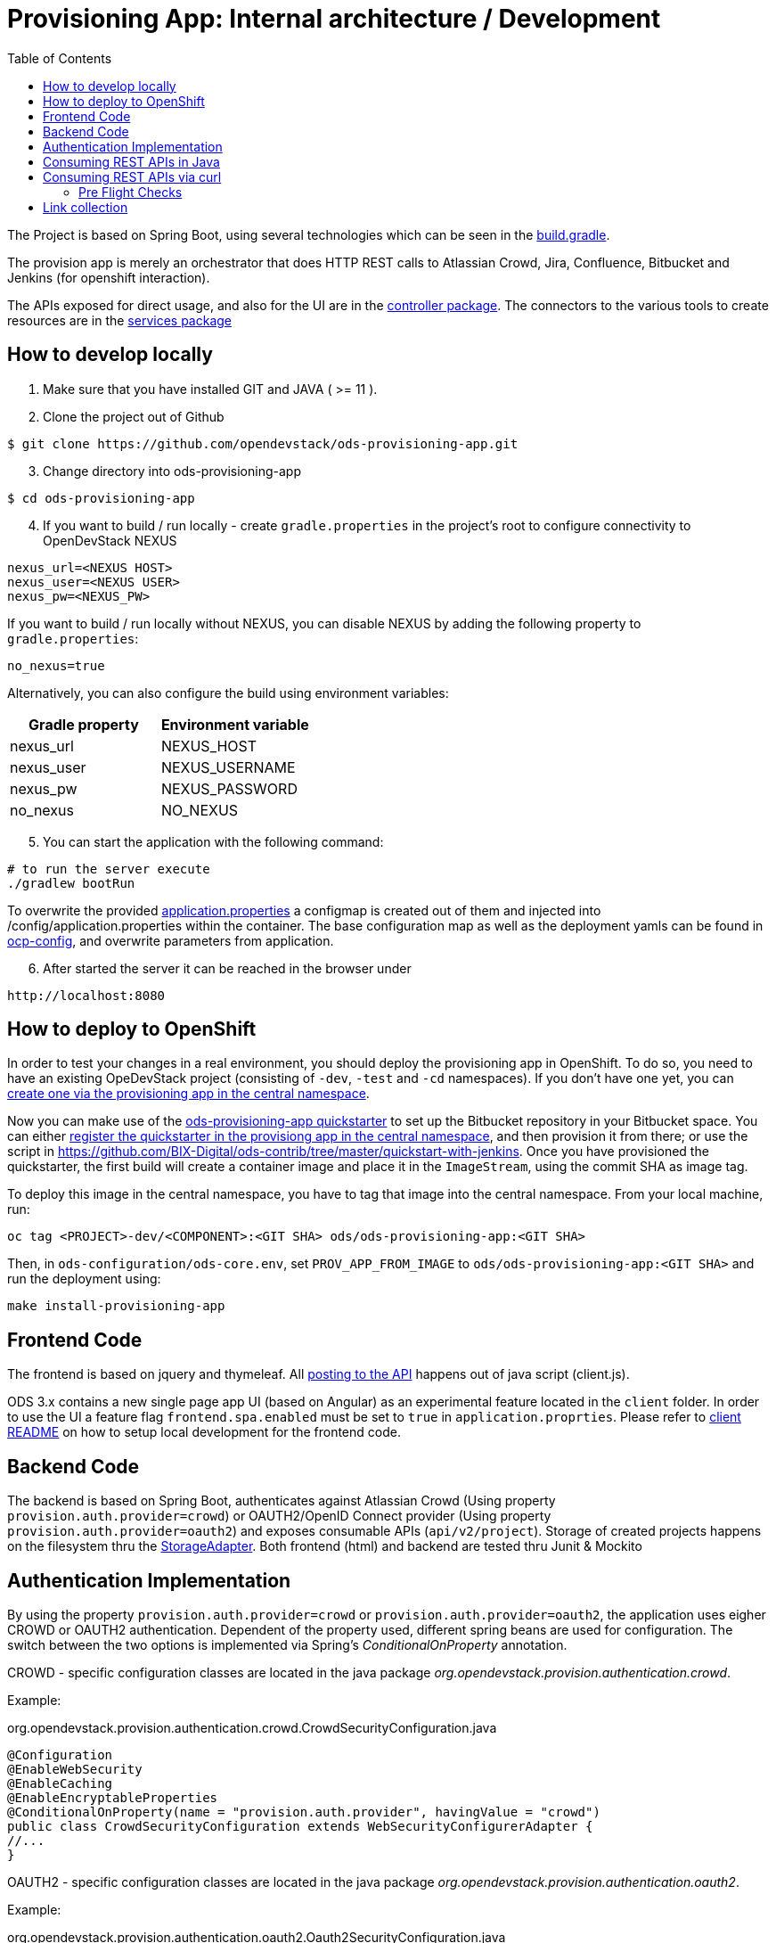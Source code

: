 :toc: macro

= Provisioning App: Internal architecture / Development

toc::[]

The Project is based on Spring Boot, using several technologies which can be seen in the https://github.com/opendevstack/ods-provisioning-app/blob/master/build.gradle[build.gradle].

The provision app is merely an orchestrator that does HTTP REST calls to Atlassian Crowd, Jira, Confluence, Bitbucket and
Jenkins (for openshift interaction).

The APIs exposed for direct usage, and also for the UI are in the https://github.com/opendevstack/ods-provisioning-app/blob/master/src/main/java/org/opendevstack/provision/controller[controller package].
The connectors to the various tools to create resources are in the https://github.com/opendevstack/ods-provisioning-app/blob/master/src/main/java/org/opendevstack/provision/services[services package]

== How to develop locally
. Make sure that you have installed GIT and JAVA ( >= 11 ).
. Clone the project out of Github

```
$ git clone https://github.com/opendevstack/ods-provisioning-app.git
```

[arabic, start=3]
. Change directory into ods-provisioning-app

```
$ cd ods-provisioning-app
```

[arabic, start=4]
. If you want to build / run locally - create `gradle.properties` in the project's root to configure connectivity to OpenDevStack NEXUS

[source,properties]
----
nexus_url=<NEXUS HOST>
nexus_user=<NEXUS USER>
nexus_pw=<NEXUS_PW>
----

If you want to build / run locally without NEXUS, you can disable NEXUS by adding the following property to `gradle.properties`:

[source,properties]
----
no_nexus=true
----

Alternatively, you can also configure the build using environment variables:

|===
| Gradle property | Environment variable

| nexus_url
| NEXUS_HOST

| nexus_user
| NEXUS_USERNAME

| nexus_pw
| NEXUS_PASSWORD

| no_nexus
| NO_NEXUS
|===

[arabic, start=5]
. You can start the application with the following command:

[source,bash]
----
# to run the server execute
./gradlew bootRun
----

To overwrite the provided https://github.com/opendevstack/ods-provisioning-app/blob/master/src/main/resources/application.properties[application.properties] a configmap is created out of them and injected into /config/application.properties within the container.
The base configuration map as well as the deployment yamls can be found in https://github.com/opendevstack/ods-provisioning-app/blob/master/ocp-config/prov-app/cm.yml[ocp-config], and overwrite parameters from application.

[arabic, start=6]
. After started the server it can be reached in the browser under

```
http://localhost:8080
```

== How to deploy to OpenShift

In order to test your changes in a real environment, you should deploy the provisioning app in OpenShift. To do so, you need to have an existing OpeDevStack project (consisting of `-dev`, `-test` and `-cd` namespaces). If you don't have one yet, you can xref:provisioning-app:index.adoc#_basic_idea_usage[create one via the provisioning app in the central namespace].

Now you can make use of the https://github.com/opendevstack/ods-quickstarters/tree/master/ods-provisioning-app[ods-provisioning-app quickstarter] to set up the Bitbucket repository in your Bitbucket space. You can either xref:provisioning-app:configuration.adoc#_quickstarters[register the quickstarter in the provisiong app in the central namespace], and then provision it from there; or use the script in https://github.com/BIX-Digital/ods-contrib/tree/master/quickstart-with-jenkins. Once you have provisioned the quickstarter, the first build will create a container image and place it in the `ImageStream`, using the commit SHA as image tag.

To deploy this image in the central namespace, you have to tag that image into the central namespace. From your local machine, run:

```
oc tag <PROJECT>-dev/<COMPONENT>:<GIT SHA> ods/ods-provisioning-app:<GIT SHA>
```

Then, in `ods-configuration/ods-core.env`, set `PROV_APP_FROM_IMAGE` to `ods/ods-provisioning-app:<GIT SHA>` and run the deployment using:
```
make install-provisioning-app
```



== Frontend Code

The frontend is based on jquery and thymeleaf. All https://github.com/opendevstack/ods-provisioning-app/blob/master/src/main/resources/static/js/client.js[posting to the API] happens out of java script (client.js).

ODS 3.x contains a new single page app UI (based on Angular) as an experimental feature located in the `client` folder. In order to use the UI a feature flag `frontend.spa.enabled` must be set to `true` in `application.proprties`. Please refer to https://github.com/opendevstack/ods-provisioning-app/blob/master/client/README.md[client README] on how to setup local development for the frontend code.

== Backend Code

The backend is based on Spring Boot, authenticates against Atlassian Crowd (Using property `provision.auth.provider=crowd`) or OAUTH2/OpenID Connect provider (Using property `provision.auth.provider=oauth2`) and exposes consumable APIs (`api/v2/project`).
Storage of created projects happens on the filesystem thru the https://github.com/opendevstack/ods-provisioning-app/blob/master/src/main/java/org/opendevstack/provision/storage/LocalStorage.java[StorageAdapter].
Both frontend (html) and backend are tested thru Junit & Mockito

== Authentication Implementation
By using the property `provision.auth.provider=crowd` or `provision.auth.provider=oauth2`, the application uses eigher CROWD or OAUTH2 authentication. Dependent of the property used, different spring beans are used for configuration.
The switch between the two options is implemented via Spring's _ConditionalOnProperty_ annotation.

CROWD - specific configuration classes are located in the java package _org.opendevstack.provision.authentication.crowd_.

Example:
[source%nowrap,java]
.org.opendevstack.provision.authentication.crowd.CrowdSecurityConfiguration.java
----
@Configuration
@EnableWebSecurity
@EnableCaching
@EnableEncryptableProperties
@ConditionalOnProperty(name = "provision.auth.provider", havingValue = "crowd")
public class CrowdSecurityConfiguration extends WebSecurityConfigurerAdapter {
//...
}
----

OAUTH2 - specific configuration classes are located in the java package _org.opendevstack.provision.authentication.oauth2_.

Example:
[source%nowrap,java]
.org.opendevstack.provision.authentication.oauth2.Oauth2SecurityConfiguration.java
----
@Configuration
@Order(Ordered.HIGHEST_PRECEDENCE)
@ConditionalOnProperty(name = "provision.auth.provider", havingValue = "oauth2")
@EnableWebSecurity
@EnableOAuth2Client
public class Oauth2SecurityConfiguration extends WebSecurityConfigurerAdapter {
//...
}
----

== Consuming REST APIs in Java

Generally this is a pain. To ease development, a few tools are in use:

* Jackson (see link below)
* OKTTP3 Client (see link below)
* jsonschema2pojo generator (see link below)

The process for new operations to be called is:

. Look up the API call that you intend to make
. see if there is a JSON Schema available
. Generate (a) Pojo('s) for the Endpoint
. Use the pojo to build your request, convert it to JSON with Jackson and send it via OKHTTP3, and the Provision Application's https://github.com/opendevstack/ods-provisioning-app/blob/master/src/main/java/org/opendevstack/provision/util/rest/RestClient.java[RestClient]

== Consuming REST APIs via curl

Basic Auth authentication is the recommended way to consume REST API. How to enable Basic Auth authentication is explained xref:provisioning-app:configuration.adoc:Authentication Crowd Configuration[here].

The following sample script could be used to provision a new project, add a quickstarter to a project or remove a project.
It uses Basic Auth to authenticate the request.

[source,bash]
----
#!/usr/bin/env bash

set -eu

# Setup these variables
# PROVISION_API_HOST=<protocol>://<hostname>:<port>
# BASIC_AUTH_CREDENTIAL=<USERNAME>:<PASSWORD>
# PROVISION_FILE=provision-new-project-payload.json

PROV_APP_CONFIG_FILE="${PROV_APP_CONFIG_FILE:-prov-app-config.txt}"

if [ -f $PROV_APP_CONFIG_FILE ]; then
	cat $PROV_APP_CONFIG_FILE
	source $PROV_APP_CONFIG_FILE
else
	echo "No config file found, assuming defaults, current dir: $(pwd)"
fi

# not set - use post as operation, create new project
COMMAND="${1:-POST}"

echo
echo "Started provision project script with command (${COMMAND})!"
echo
echo "... encoding basic auth credentials in base64 format"
BASE64_CREDENTIALS=$(echo -n $BASIC_AUTH_CREDENTIAL | base64)
echo
echo "... sending request to '"$PROVISION_API_HOST"' (output will be saved in file './response.txt' and headers in file './headers.txt')"
echo
RESPONSE_FILE=response.txt

if [ -f $RESPONSE_FILE ]; then
	rm -f $RESPONSE_FILE
fi

if [ ${COMMAND^^} == "POST" ] || [ ${COMMAND^^} == "PUT" ]; then
echo
	echo "create or update project - ${COMMAND^^}"
	if [ ! -f $PROVISION_FILE ]; then
		echo "Input for provision api (${PROVISION_FILE}) does not EXIST, aborting\ncurrent: $(pwd)"
		exit 1
	fi
	echo "... ${COMMAND} project request payload loaded from '"$PROVISION_FILE"'"´
	echo
	echo "... displaying payload file content:"
	cat $PROVISION_FILE
	echo

	http_resp_code=$(curl --insecure --request ${COMMAND} "${PROVISION_API_HOST}/api/v2/project" \
	--header "Authorization: Basic ${BASE64_CREDENTIALS}" \
	--header 'Accept: application/json' \
	--header 'Content-Type: application/json' \
	--data @"$PROVISION_FILE" \
	--dump-header headers.txt -o ${RESPONSE_FILE} -w "%{http_code}" )
elif [ ${COMMAND^^} == "DELETE" ] || [ ${COMMAND^^} == "GET" ]; then
	echo "delete / get project - ${COMMAND^^}"
	if [ -z $2 ]; then
		echo "Project Key must be passed as second param in case of command == delete or get!!"
		exit 1
	fi

	http_resp_code=$(curl -vvv --insecure --request ${COMMAND} "${PROVISION_API_HOST}/api/v2/project/$2" \
	--header "Authorization: Basic ${BASE64_CREDENTIALS}" \
	--header 'Accept: application/json' \
	--header 'Content-Type: application/json' \
	--dump-header headers.txt -o ${RESPONSE_FILE} -w "%{http_code}" )
else
	echo "ERROR: Command ${COMMAND} not supported, only GET, POST, PUT or DELETE"
	exit 1
fi

echo "curl request successful..."
echo
echo "... displaying HTTP response body (content from './response.txt'):"
if [ -f ${RESPONSE_FILE} ]; then
	cat ${RESPONSE_FILE}
else
	echo "No request (body) response recorded"
fi

echo
echo "... displaying HTTP response code"
echo "http_resp_code=${http_resp_code}"
echo
if [ $http_resp_code != 200 ]
  then
    echo "something went wrong... endpoint responded with error code [HTTP CODE="$http_resp_code"] (expected was 200)"
    exit 1
fi
echo "provision project request (${COMMAND}) completed successfully!!!"
----

The `PROVISION_FILE` should point to a json file that defines the payload for the provision of a new project. This is an example:
----
{
    "projectName": "<PROJECT_NAME>",
    "projectKey": "<PROJECT_NAME>",
    "description": "project description",
    "projectType": "default",
    "cdUser": "project_cd_user",
    "projectAdminUser": "<ADMIN_USER>",
    "projectAdminGroup": "<ADMIN_GROUP>",
    "projectUserGroup": "<USER_GROUP>",
    "projectReadonlyGroup": "<READ_ONLY_GROUP>",
    "bugtrackerSpace": true,
    "platformRuntime": true,
    "specialPermissionSet": true,
    "quickstarters": []
}
----

For the provisioning of a quickstarter set the command from `POST` to value `PUT` instead. Following an example of the `PROVISION_FILE` for quickstarter provisioning:
----
{
    "projectKey":"<PROJECT-NAME>",
    "quickstarters":[{
        "component_type":"docker-plain",
        "component_id":"be-docker-example"
    }]
}
----

=== Pre Flight Checks

The provisioning of new project requires the creation of project in different servers (jira, bitbucket, confluence, openshift, etc...)
In case of an exception happens this process will be interrupted.
This will leave the provision of a new project as incomplete.
To avoid this situation a series of checks called "Pre Flight Checks" were implemented.
These checks verify that all required conditions are given in the target system (jira, bitbucket, confluence) before provision a new project.

==== Response examples:
Following some samples of response of the provision new project endpoint `POST api/v2/project`

Pre Flight Check failed:
----
HTTP CODE: 503 Service Unavailable
{"endpoint":"ADD_PROJECT","stage":"CHECK_PRECONDITIONS","status":"FAILED","errors":[{"error-code":"UNEXISTANT_USER","error-message":"user 'cd_user_wrong_cd_user' does not exists in bitbucket!"}]}
----

Pre Flight Check due an exception:
----
HTTP CODE: 503 Service Unavailable
{"endpoint":"ADD_PROJECT","stage":"CHECK_PRECONDITIONS","status":"FAILED","errors":[{"error-code":"EXCEPTION","error-message":"Unexpected error when checking precondition for creation of project 'PROJECTNAME'"}]}
----

Pre Flight Check successfully passed and project was created:
----
HTTP CODE: 200 OK
{
    "projectName": "MYPROJECT",
    "description": "My new project",
    "projectKey": "MYPROJECT",
    ...
}
----

Failed Response due to exception after Pre Flight Checks succesfully passed:
----
HTTP CODE: 500 Internal Server Error

An error occured while creating project [PROJECTNAME
], reason [component_id 'ods-myproject-component106' is not valid name (only alpha chars are allowed with dashes (-) allowed in between.
] - but all cleaned up!
----

==== Option "onlyCheckPreconditions=TRUE":

The provision new project endpoint `POST api/v2/project` accepts a url parameter called `onlyCheckPreconditions`.
By setting this parameter to true (`POST api/v2/project?onlyCheckPreconditions=TRUE`) only the Pre Flight Checks will be executed.
This could be usefull for the development of new Pre Flight Checks or for integration scenarios.
In this later case one could imagine to set this parameter to TRUE to verify all preconditions before creating a project.

== Link collection

* http://www.mkyong.com/spring-boot/spring-boot-spring-security-thymeleaf-example/[Mkyong spring boot + security + thymeleaf example]
* http://www.webjars.org/[Getting more Webjars]
* http://www.jsonschema2pojo.org/[Generating POJOs from JSON Schemas] very helpful for the Atlassian API Docs
* https://square.github.io/okhttp[OKHttp3]
* https://site.mockito.org[Mockito]
* https://github.com/FasterXML/jackson[Jackson]

*Atlassian API's*

* https://docs.atlassian.com/jira/REST/server/#api/2/fullJiraProject-createProject[Jira API]
* https://docs.atlassian.com/ConfluenceServer/rest/6.12.1/[Confluence API]
* https://developer.atlassian.com/server/bitbucket/reference/rest-api/[Bitbucket API]
* https://developer.atlassian.com/server/crowd/crowd-rest-apis/[Crowd API]
